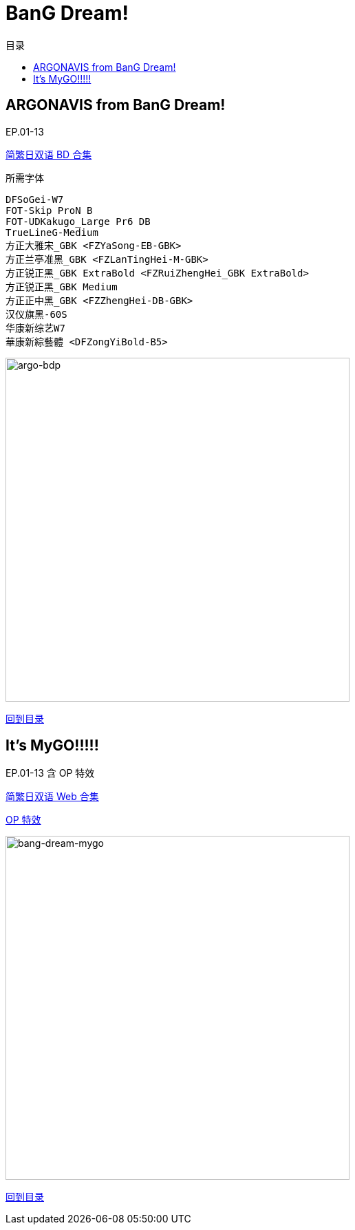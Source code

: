 :toc:
:toc-title: 目录
:toclevels: 3

:dl_link: https://github.com/Nekomoekissaten-SUB/Nekomoekissaten-Storage/releases/download
:tag_chi: subtitle_pkg
:tag_jpn: subtitle_jpn
:tag_big: subtitle_effect
:imagesdir: https://nekomoe.pages.dev/images

:back_to_top_target: top-target
:back_to_top_label: 回到目录
:back_to_top: <<{back_to_top_target},{back_to_top_label}>>

[#{back_to_top_target}]
= BanG Dream!

toc::[]

== ARGONAVIS from BanG Dream!

EP.01-13

{dl_link}/{tag_chi}/argo-bdp_BD_JPCH.7z[简繁日双语 BD 合集]

.所需字体
....
DFSoGei-W7
FOT-Skip ProN B
FOT-UDKakugo_Large Pr6 DB
TrueLineG-Medium
方正大雅宋_GBK <FZYaSong-EB-GBK>
方正兰亭准黑_GBK <FZLanTingHei-M-GBK>
方正锐正黑_GBK ExtraBold <FZRuiZhengHei_GBK ExtraBold>
方正锐正黑_GBK Medium
方正正中黑_GBK <FZZhengHei-DB-GBK>
汉仪旗黑-60S
华康新综艺W7
華康新綜藝體 <DFZongYiBold-B5>
....

image::2020-04/argo-bdp.png[argo-bdp,500]

{back_to_top}

== It’s MyGO!!!!!

EP.01-13 含 OP 特效

{dl_link}/{tag_chi}/BanG_Dream_MyGO_Web_JPCH.7z[简繁日双语 Web 合集]

{dl_link}/{tag_big}/MyGO_OP_Effect.7z[OP 特效]

image::2023-07/bang-dream-mygo.jpg[bang-dream-mygo,500]

{back_to_top}
